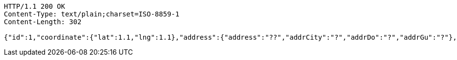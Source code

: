 [source,http,options="nowrap"]
----
HTTP/1.1 200 OK
Content-Type: text/plain;charset=ISO-8859-1
Content-Length: 302

{"id":1,"coordinate":{"lat":1.1,"lng":1.1},"address":{"address":"??","addrCity":"?","addrDo":"?","addrGu":"?"},"createDate":{"year":2020,"month":"JANUARY","era":"CE","dayOfYear":1,"dayOfWeek":"WEDNESDAY","leapYear":true,"dayOfMonth":1,"monthValue":1,"chronology":{"id":"ISO","calendarType":"iso8601"}}}
----